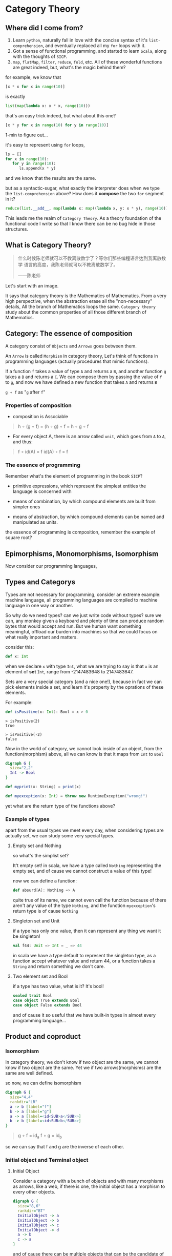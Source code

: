 * Category Theory
  
** Where did I come from?
   1. Learn =python=, naturally fall in love with the concise syntax of
      it's =list-comprehension=, and eventually replaced all my =for=
      loops with it.
   2. Got a sense of functional programming, and started to learn
      =Scala=, along with the thoughts of =SICP=.
   3. =map=, =flatMap=, =filter=, =reduce=, =fold=, etc. All of these
      wonderful functions are great indeed, but, what's the magic behind
      them?

   for example, we know that
   #+begin_src python
     [x * x for x in range(10)]
   #+end_src

   is exactly
   #+begin_src python
     list(map(lambda x: x * x, range(10)))
   #+end_src

   that's an easy trick indeed, but what about this one?
   #+begin_src python
     [x * y for x in range(10) for y in range(10)]
   #+end_src

   1-min to figure out...
  
   it's easy to represent using =for= loops,
   #+begin_src python
     ls = []
     for x in range(10):
        for y in range(10):
           ls.append(x * y)
   #+end_src

   and we know that the results are the same.

   but as a syntactic-sugar, what exactly the interpreter does when we
   type the =list-comprehension= above? How does it *compose* the two
   =for= segment in it?
   #+begin_src python
     reduce(list.__add__, map(lambda x: map((lambda x, y: x * y), range(10)), range(10)))
   #+end_src

   This leads me the realm of =Category Theory=. As a theory foundation
   of the functional code I write so that I know there can be no bug
   hide in those structures.

** What is Category Theory?

   #+begin_quote
   什么时候陈老师就可以不教离散数学了？等你们那些编程语言达到我离散数学
   语言的高度，我陈老师就可以不教离散数学了。

   ------陈老师
   #+end_quote 
   
   Let's start with an image.
   #+ATTR_ORG: :width 600
   [[./img/math-map.jpg]]

   It says that category theory is the Mathematics of Mathematics.
   From a very high perspective, when the abstraction erase all the
   "non-necessary" details, All the branch of Mathematics loops the same.
   =Category theory= study about the common properties of all those
   different branch of Mathematics.

** Category: The essence of composition
   
   A category consist of =Objects= and =Arrows= goes between them.

   An =Arrow= is called =Morphism= in category theory, Let's think of
   functions in programming languages (actually procedures that mimic
   functions).

   If a function =f= takes a value of type =A= and returns a =B=, and
   another function =g= takes a =B= and returns a =C=. We can compose
   them by passing the value of =f= to =g=, and now we have defined a
   new function that takes =A= and returns =B=

   =g ∘ f= as "=g= after =f="

*** Properties of composition
    - composition is Associable
 
    #+begin_quote
    h ∘ (g ∘ f) = (h ∘ g) ∘ f = h ∘ g ∘ f
    #+end_quote

    - For every object A, there is an arrow called =unit=, which goes
      from =A= to =A=, and thus:
 
    #+begin_quote
    f ∘ id(A) = f
    id(A) ∘ f = f
    #+end_quote

    
*** The essence of programming
    Remember what's the element of programming in the book =SICP=?

    - primitive expressions, which represent the simplest entities the
      language is concerned with
      
    - means of combination, by which compound elements are built from
      simpler ones
      
    - means of abstraction, by which compound elements can be named and
      manipulated as units.
     
    the essence of programming is composition, remember the example of
    square root?

** Epimorphisms, Monomorphisms, Isomorphism

   Now consider our programming languages,
** Types and Categorys

   Types are not necessary for programming, consider an extreme example:
   machine language, all programming languages are compiled to machine
   language in one way or another.

   So why do we need types? can we just write code without types? sure
   we can, any monkey given a keyboard and plenty of time can produce
   random bytes that would accept and run. But we human want something
   meaningful, offload our burden into machines so that we could focus
   on what really important and matters.

   consider this:
   #+begin_src scala
    def x: Int
   #+end_src

   when we declare ~x~ with type ~Int~, what we are trying to say is that ~x~
   is an element of *set* ~Int~, range from -2147483648 to 2147483647.

   Sets are a very special category (and a nice one!), because in fact
   we can pick elements inside a set, and learn it's property by the
   oprations of these elements.

   For example:
   #+begin_src scala
    def isPositive(x: Int): Bool = x > 0
   #+end_src

   #+begin_src
    > isPositive(2)
    true

    > isPositive(-2)
    false
   #+end_src

   Now in the world of category, we cannot look inside of an object,
   from the function(morphism) above, all we can know is that it maps
   from ~Int~ to ~Bool~

   #+begin_src dot :file img/int_bool.png :cmdline -Tpng
    digraph G {
      size="2,2"
      Int -> Bool
    }
   #+end_src

   #+results:
   [[file:img/int_bool.png]]

   #+begin_src scala
    def myprint(x: String) = print(x)

    def myexception(x: Int) = throw new RuntimeException("wrong!")
   #+end_src

   yet what are the return type of the functions above?

*** Example of types
    apart from the usual types we meet every day, when considering types
    are actually set, we can study some very special types.

**** Empty set and Nothing
     so what's the simplist set?

     It't empty set!
     in scala, we have a type called ~Nothing~ representing the empty set,
     and of cause we cannot construct a value of this type!

     now we can define a function:
     #+begin_src scala
     def absurd[A]: Nothing => A
     #+end_src

     quite true of its name, we cannot even call the function because of
     there aren't any value of the type ~Nothing~, and the function
     ~myexception~'s return type is of cause ~Nothing~

**** Singleton set and Unit
     if a type has only one value, then it can represent any thing we
     want it be singleton!

     #+begin_src scala
      val f44: Unit => Int = _ => 44
     #+end_src

     in scala we have a type default to represent the singleton type, as
     a function accept whatever value and return 44, or a function takes
     a ~String~ and return something we don't care.

**** Two element set and Bool
     if a type has two value, what is it? It's bool!

     #+begin_src scala
      sealed trait Bool
      case object True extends Bool
      case object False extends Bool
     #+end_src

     and of cause it so useful that we have built-in types in almost
     every programming language...

** Product and coproduct

*** Isomorphism

    In category theory, we don't know if two object are the same, we
    cannot know if two object are the same. Yet we if two
    arrows(morphisms) are the same are well defined.

    so now, we can define isomorphism

    #+begin_src dot :file img/isomorphism.png :cmdline -Tpng
     digraph G {
       size="4,4"
       rankdir="LR"
       a -> b [label="f"]
       b -> a [label="g"]
       a -> a [label=<id<SUB>a</SUB>>]
       b -> b [label=<id<SUB>b</SUB>>]
     }
    #+end_src

    #+results:
    [[file:img/isomorphism.png]]

    #+begin_quote
    g ∘ f = id_a
    f ∘ g = id_b
    #+end_quote

    so we can say that f and g are the inverse of each other.

*** Initial object and Terminal object
**** Initial Object
     Consider a category with a bunch of objects and with many morphisms
     as arrows, like a web, if there is one, the initial object has a
     morphism to every other objects.

     #+begin_src dot :file img/initial.png :cmdline -Tpng
      digraph G {
        size="8,6"
        rankdir="BT"
        InitialObject -> a
        InitialObject -> b
        InitialObject -> c
        InitialObject -> d
        a -> b
        c -> a
      }
     #+end_src

     #+results:
     [[file:img/initial.png]]

     and of cause there can be multiple objects that can be the candidate
     of initial object, but according to the definition of initial
     object, they must have the unique isomorphism, so the inital object
     is unique up to isomorphism.

     As for our types, it is our ~Nothing~ type!

     and the morphisms from initial object to every other object in
     types is ~absurd~, so yeah I can give you anything, as long as you
     give me a value of ~Nothing~ :)

**** Terminal Object
     Also, consider a category with a bunch of objects, there can be an
     object that has morphisms from every other object to it.

     #+begin_src dot :file img/terminal.png :cmdline -Tpng
      digraph G {
        size="8,6"
        rankdir="BT"
        a -> b
        c -> a
        a -> TerminalObject
        b -> TerminalObject
        c -> TerminalObject
        d -> TerminalObject
      }
     #+end_src

     #+results:
     [[file:img/terminal.png]]

     it pretty clear that we have functions in our programming languages
     that won't return any value (Actually it's that we don't care its
     value)

     #+begin_src scala
      def unit[A]: A => Unit = _ => ()
     #+end_src

     and again, Terminal object is unique up to isomorphism.


**** Duality
     As we can see, initail object and terminal object has some sort of
     symmetry in the shape, the only difference between them are the
     direction of the morphisms.

     It's a very important property of categorys, we shall see the
     example soon.

*** Product and Coproduct

**** Product
     In Set theory, product is our old friend as we call it Cartesian
     product.

     Can we generailize product to other categories?

     All we that we know is a Cartesian product is a set that has two
     part that can be project into two sets:

     #+begin_src scala
      def first[A, B]: (A, B) => A = {
        case (x, y) => x
      }
      def second[A, B]: (A, B) => B = {
        case (x, y) => y
      }
     #+end_src

     voila! now we have three types and two functions like this:
     #+begin_src dot :file img/cartisian_product.png :cmdline -Tpng
      digraph G {
        size="4,4"
        rankdir="TB"
        c -> a [label="p"]
        c -> b [label="q"]
      }
     #+end_src

     #+results:
     [[file:img/cartisian_product.png]]

     and of cause we can have a lot of objects that met this
     requirement, so which one of them is our product?

     #+begin_src dot :file img/mutiple_product.png :cmdline -Tpng
      digraph G {
        size="4,4"
        rankdir="TB"
        c1 -> a
        c1 -> b
        c2 -> a
        c2 -> b
        c3 -> a
        c3 -> b
        c4 -> a
        c4 -> b
      }
     #+end_src

     #+results:
     [[file:img/mutiple_product.png]]

     For example, can ~Int~ be our candidate product of ~Int~ and ~Bool~? Yes
     it can!

     #+begin_src scala
      def p: Int => Int = x => x
      def q: Int => Boolean = _ => True
     #+end_src

     It's sucks yet it met our requirement. And consider another one:
     ~(Int, Int, Bool)~, again it can!

     #+begin_src scala
      def p: (Int, Int, Boolean) => Int = {
        case (x, y, z) => x
      }
      def q: (Int, Int, Boolean) => Boolean = {
        case (x, y, z) => z
      }
     #+end_src

     So what's the problem? We might notice that the first one is too
     small it has not enought information, and the second one is too
     large that it loses informations when project.

     We can define a ranking of all of our candidates: if there are a
     unique morphism ~m~ from =c'= to =c=, then =c= is better than =c'=.
     #+begin_src dot :file img/product.png :cmdline -Tpng
      digraph G {
        size="4,4"
        rankdir="TB"
        cprimer[label="c'"]
        cprimer -> c[label="m"]
        c -> a[label="p"]
        c -> b[label="q"]
        cprimer -> a[label="p'"]
        cprimer -> b[label="q'"]
      }
     #+end_src

     #+results:
     [[file:img/product.png]]

     #+begin_quote
     p' = p ∘ m
     q' = q ∘ m
     #+end_quote

     Now we shall see our two cases.

     For the first case:
     #+begin_src scala
      def m: Int => (Int, Boolean) = x => (x, true)
     #+end_src

     now ~p~ and ~q~ of it will be
     #+begin_src scala
      def p: Int => Int = x => first(m(x)) // x
      def p: Int => Boolean = x => second(m(x)) // true
     #+end_src

     For the second case, ~m~ seems to be unique:

     #+begin_src scala
      def m: (Int, Int, Boolean) => (Int, Boolean) = {
        case (x, _, z) => (x, z)
      }
     #+end_src

     We said that ~(Int, Boolean)~ is better, according to our definition
     of betterness, can we find an ~m1~, so that we can recontruct ~first~
     and ~second~ from ~p~ and ~q~ by compose ~m1~ with them?

     #+begin_src scala
     first == p compose m1
     second == q compose m1
     #+end_src

     For the first case: q is always true, and if we get a false then
     there will be no way to reconstruct it.

     For the other one: we can have infinite ~m1~

     #+begin_src scala
      def m1: ((Int, Boolean)) => (Int, Int, Boolean) = {
        case (x, b) => (x, x, b)
      }
      def m1: ((Int, Boolean)) => (Int, Int, Boolean) = {
        case (x, b) => (x, 42, b)
      }
     #+end_src

     Anyway, with the ranking system introduced, we can define the best
     object that fits our requriment as our product.
**** Coproduct
     think of duality, if we inverse the arrows, we shall get a new
     thing called coproduct.

     #+begin_src dot :file img/coproduct.png :cmdline -Tpng
      digraph G {
        size="4,4"
        rankdir="TB"
        cprimer[label="c'"]
        c -> cprimer[label="m"]
        a -> c[label="i"]
        b -> c[label="j"]
        a -> cprimer[label="i'"]
        b -> cprimer[label="j'"]
      }
     #+end_src

     #+results:
     [[file:img/coproduct.png]]

     and the ranking changes also, if a unique morphism connecting our
     =c= to any other =c'=, then it's called coproduct.

     As programmers we are familiar with coproduct as well: Sum type, or
     distinct union.

     #+begin_src scala
      sealed trait Contact
      case class PhoneNum(num: Int) extends Contact
      case class EmailAddr(addr: String) extends Contact
     #+end_src

     a more generic type called ~Either~ in scala
     #+begin_src scala
      sealed trait Either[A, B]
      case class Left[A](v: A) extends Either[A, Nothing]
      case class Right[B](v: B) extends Either[Nothing, B]
     #+end_src

     Like the sum of types.

** ADT

   Now, with the foundation we have built, let's meet some mighty
   friends.

   Let's dig the properties of Product.


*** Commutative of Product
    A product is not strictly commutative, a ~(Int, Boolean)~ is not a
    ~(Boolean, Int)~, yet they are, however, commutative up to
    isomorphism.

    #+begin_src scala
     def swap[A, B]: (A, B) => (B, A) = {
       case (x, y) => (y, x)
     }
    #+end_src

    and the inverse of ~swap~ is ~swap~ itself.


*** Associative of Product
    By embedding, we can store an arbitrary numbers of types into a
    product, and we can have it in two ways:

    ~((a, b), c)~ or ~(a, (b, c))~

    and again, up to isomorphism they are associative:

    #+begin_src scala
     def alpha[A, B, C]: ((A, B), C) => (A, (B, C)) = {
       case ((x, y), z) => (x, (y, z))
     }
     def alpha_inv[A, B, C]: (A, (B, C)) => ((A, B), C) = {
       case (x, (y, z)) => ((x, y), z)
     }
    #+end_src


*** Unit of Product
    What's the identity of product?

    it's ~(a, ())~, again it contains the same amount of infomations as
    ~a~, and this product has id up to isomorphism.
    #+begin_src scala
     def rho[A]: (A, Unit) => A {
       case (x, ()) => x
     }
     def rho_inv[A]: A => (A, Unit) = x => (x, ())
    #+end_src


*** Property of Product
    Now with commutative, associative and unit, Eureka! it's a
    Commutative monoid category.

*** Property of Coproduct
    Guess what, copruduct is also a commutative monoid up to
    isomorphism!

*** Combine the two

    Product is like the product in algebra, and Coproduct is like the
    sum in algebra, let's see together, the two should have some
    properties.

    for example, we know that in algebra, =a * 0 = 0=, how about here?

    what is ~(A, Nothing)~?, because we cannot find the value of nothing,
    then we cannot have a pair with values of both ~A~ and ~Nothing~, so
    ~(A, Nothing)~, up to isomorphism, is ~Nothing~

    and what about *distributive*?

    =a * (b + c) = (a * b) + (a * c)=

    #+begin_src scala
     def distro[A, B, C]: (A, Either[B, C]) => Either[(A, B), (A, C)] = {
       case (x, either) => either match {
         case Left(y) => Left(x, y)
         case Right(z) => Right(x, z)
       }
     }
    #+end_src

    it fits!

*** More interesting example

    let's solve equations! see =l(a) == 1 + (a * l(a))=

    #+begin_quote
    l(a) = 1 + (a * l(a))
    l(a) - a * l(a) = 1
    l(a)(1 - a) = 1
    l(a) = 1 / (1 - a)
    l(a) = 1 + a + a * a + a * a * a ...
    #+end_quote

    now what is this?
    #+begin_src scala
     sealed trait List[+A]
     case object Nil extends List[Nothing]
     case object Cons[+A](head: A, tail: List[A]) extends List[A]
    #+end_src
